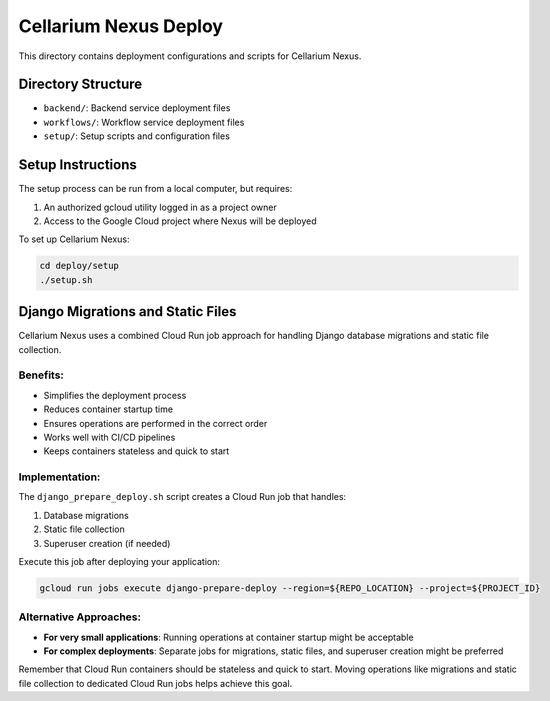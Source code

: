 ======================
Cellarium Nexus Deploy
======================

This directory contains deployment configurations and scripts for Cellarium Nexus.

Directory Structure
------------------

- ``backend/``: Backend service deployment files
- ``workflows/``: Workflow service deployment files
- ``setup/``: Setup scripts and configuration files

Setup Instructions
-----------------

The setup process can be run from a local computer, but requires:

1. An authorized gcloud utility logged in as a project owner
2. Access to the Google Cloud project where Nexus will be deployed

To set up Cellarium Nexus:

.. code-block:: bash

    cd deploy/setup
    ./setup.sh

Django Migrations and Static Files
---------------------------------

Cellarium Nexus uses a combined Cloud Run job approach for handling Django database migrations and static file collection.

Benefits:
~~~~~~~~

- Simplifies the deployment process
- Reduces container startup time
- Ensures operations are performed in the correct order
- Works well with CI/CD pipelines
- Keeps containers stateless and quick to start

Implementation:
~~~~~~~~~~~~~

The ``django_prepare_deploy.sh`` script creates a Cloud Run job that handles:

1. Database migrations
2. Static file collection
3. Superuser creation (if needed)

Execute this job after deploying your application:

.. code-block:: bash

    gcloud run jobs execute django-prepare-deploy --region=${REPO_LOCATION} --project=${PROJECT_ID}

Alternative Approaches:
~~~~~~~~~~~~~~~~~~~~~

- **For very small applications**: Running operations at container startup might be acceptable
- **For complex deployments**: Separate jobs for migrations, static files, and superuser creation might be preferred

Remember that Cloud Run containers should be stateless and quick to start. Moving operations like migrations and static file collection to dedicated Cloud Run jobs helps achieve this goal.